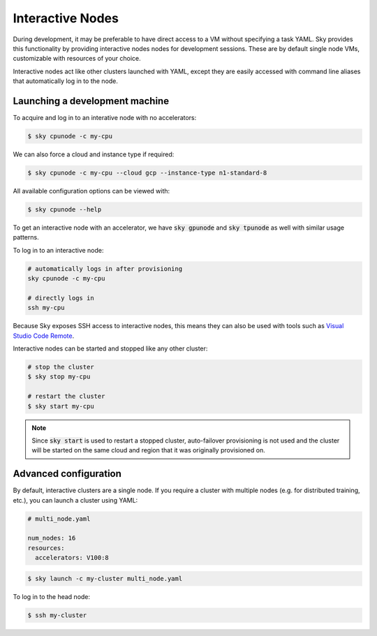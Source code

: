 .. _interactive-nodes:
Interactive Nodes
=================

During development, it may be preferable to have direct access to a VM without
specifying a task YAML. Sky provides this functionality by providing interactive nodes
nodes for development sessions. These are by default single node VMs, customizable
with resources of your choice.

Interactive nodes act like other clusters launched with YAML, except they are
easily accessed with command line aliases that automatically log in to the node.

Launching a development machine
-------------------------------
To acquire and log in to an interative node with no accelerators:

.. code-block:: console

   $ sky cpunode -c my-cpu

We can also force a cloud and instance type if required:

.. code-block:: console

   $ sky cpunode -c my-cpu --cloud gcp --instance-type n1-standard-8

All available configuration options can be viewed with:

.. code-block:: console

   $ sky cpunode --help

To get an interactive node with an accelerator, we have
:code:`sky gpunode` and :code:`sky tpunode` as well with similar usage patterns.

To log in to an interactive node:

.. code-block:: bash

    # automatically logs in after provisioning
    sky cpunode -c my-cpu

    # directly logs in
    ssh my-cpu


Because Sky exposes SSH access to interactive nodes, this means they can also be
used with tools such as `Visual Studio Code Remote <https://code.visualstudio.com/docs/remote/remote-overview>`_.


Interactive nodes can be started and stopped like any other cluster:

.. code-block:: bash

    # stop the cluster
    $ sky stop my-cpu

    # restart the cluster
    $ sky start my-cpu

.. note::

    Since :code:`sky start` is used to restart a stopped cluster, auto-failover provisioning
    is not used and the cluster will be started on the same cloud and region that it was
    originally provisioned on.


Advanced configuration
----------------------
By default, interactive clusters are a single node. If you require a cluster with multiple nodes
(e.g. for distributed training, etc.), you can launch a cluster using YAML:

.. code-block:: yaml

    # multi_node.yaml

    num_nodes: 16
    resources:
      accelerators: V100:8

.. code-block:: console

    $ sky launch -c my-cluster multi_node.yaml

To log in to the head node:

.. code-block:: console

    $ ssh my-cluster
